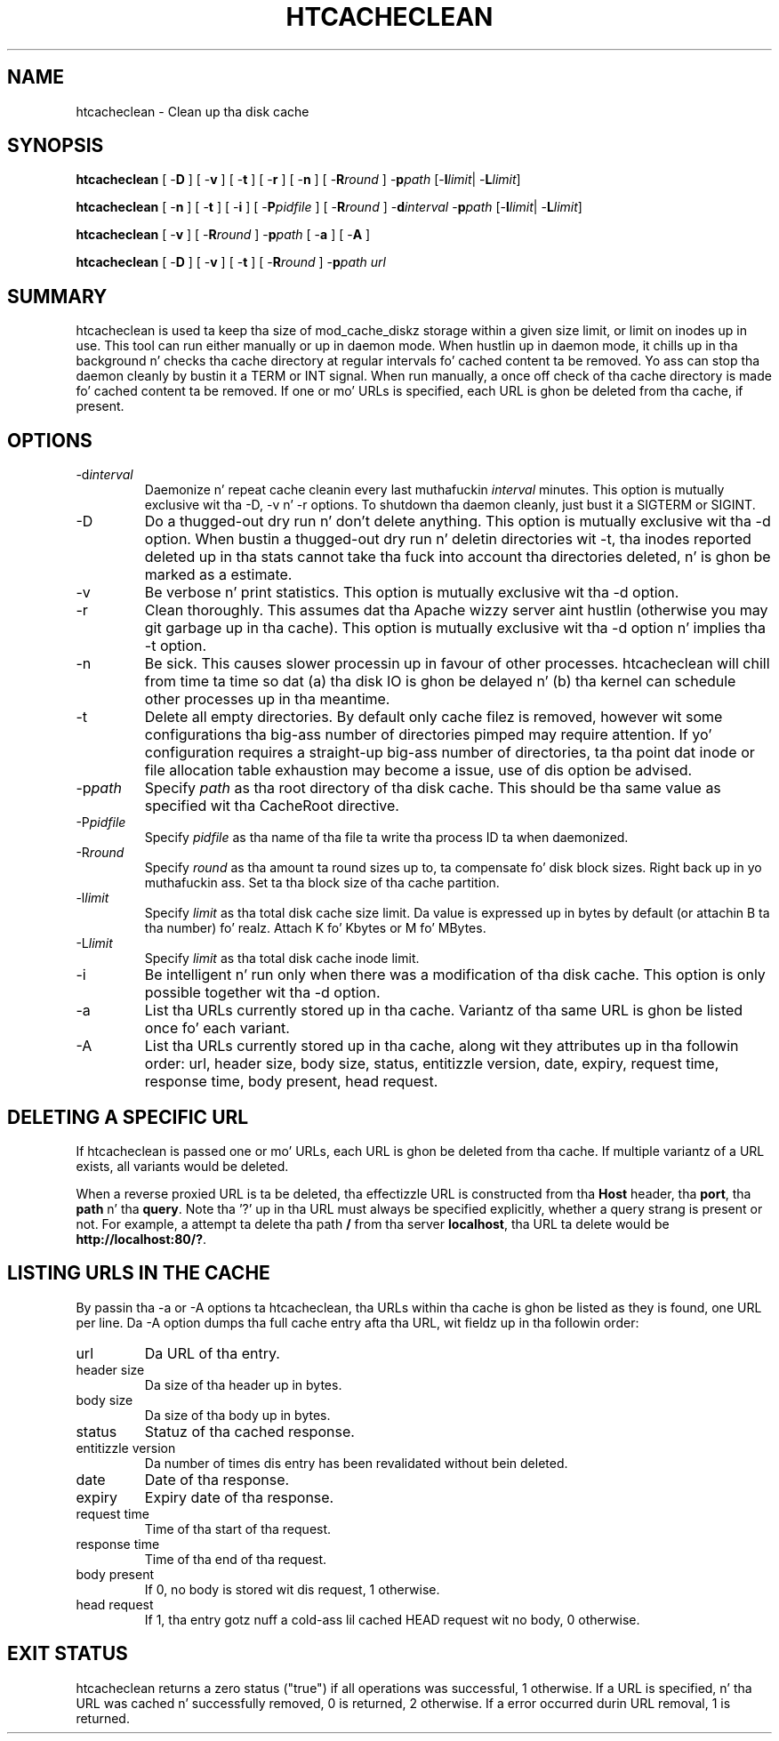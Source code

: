 .\" XXXXXXXXXXXXXXXXXXXXXXXXXXXXXXXXXXXXXXX
.\" DO NOT EDIT! Generated from XML source.
.\" XXXXXXXXXXXXXXXXXXXXXXXXXXXXXXXXXXXXXXX
.de Sh \" Subsection
.br
.if t .Sp
.ne 5
.PP
\fB\\$1\fR
.PP
..
.de Sp \" Vertical space (when we can't use .PP)
.if t .sp .5v
.if n .sp
..
.de Ip \" List item
.br
.ie \\n(.$>=3 .ne \\$3
.el .ne 3
.IP "\\$1" \\$2
..
.TH "HTCACHECLEAN" 8 "2010-11-20" "Apache HTTP Server" "htcacheclean"

.SH NAME
htcacheclean \- Clean up tha disk cache

.SH "SYNOPSIS"
 
.PP
\fBhtcacheclean\fR [ -\fBD\fR ] [ -\fBv\fR ] [ -\fBt\fR ] [ -\fBr\fR ] [ -\fBn\fR ] [ -\fBR\fR\fIround\fR ] -\fBp\fR\fIpath\fR [-\fBl\fR\fIlimit\fR| -\fBL\fR\fIlimit\fR]
 
.PP
\fBhtcacheclean\fR [ -\fBn\fR ] [ -\fBt\fR ] [ -\fBi\fR ] [ -\fBP\fR\fIpidfile\fR ] [ -\fBR\fR\fIround\fR ] -\fBd\fR\fIinterval\fR -\fBp\fR\fIpath\fR [-\fBl\fR\fIlimit\fR| -\fBL\fR\fIlimit\fR]
 
.PP
\fBhtcacheclean\fR [ -\fBv\fR ] [ -\fBR\fR\fIround\fR ] -\fBp\fR\fIpath\fR [ -\fBa\fR ] [ -\fBA\fR ]
 
.PP
\fBhtcacheclean\fR [ -\fBD\fR ] [ -\fBv\fR ] [ -\fBt\fR ] [ -\fBR\fR\fIround\fR ] -\fBp\fR\fIpath\fR \fIurl\fR
 

.SH "SUMMARY"
 
.PP
htcacheclean is used ta keep tha size of mod_cache_diskz storage within a given size limit, or limit on inodes up in use\&. This tool can run either manually or up in daemon mode\&. When hustlin up in daemon mode, it chills up in tha background n' checks tha cache directory at regular intervals fo' cached content ta be removed\&. Yo ass can stop tha daemon cleanly by bustin  it a TERM or INT signal\&. When run manually, a once off check of tha cache directory is made fo' cached content ta be removed\&. If one or mo' URLs is specified, each URL is ghon be deleted from tha cache, if present\&.
 

.SH "OPTIONS"
 
 
.TP
-d\fIinterval\fR
Daemonize n' repeat cache cleanin every last muthafuckin \fIinterval\fR minutes\&. This option is mutually exclusive wit tha -D, -v n' -r options\&. To shutdown tha daemon cleanly, just bust it a SIGTERM or SIGINT\&.  
.TP
-D
Do a thugged-out dry run n' don't delete anything\&. This option is mutually exclusive wit tha -d option\&. When bustin a thugged-out dry run n' deletin directories wit -t, tha inodes reported deleted up in tha stats cannot take tha fuck into account tha directories deleted, n' is ghon be marked as a estimate\&.  
.TP
-v
Be verbose n' print statistics\&. This option is mutually exclusive wit tha -d option\&.  
.TP
-r
Clean thoroughly\&. This assumes dat tha Apache wizzy server aint hustlin (otherwise you may git garbage up in tha cache)\&. This option is mutually exclusive wit tha -d option n' implies tha -t option\&.  
.TP
-n
Be sick\&. This causes slower processin up in favour of other processes\&. htcacheclean will chill from time ta time so dat (a) tha disk IO is ghon be delayed n' (b) tha kernel can schedule other processes up in tha meantime\&.  
.TP
-t
Delete all empty directories\&. By default only cache filez is removed, however wit some configurations tha big-ass number of directories pimped may require attention\&. If yo' configuration requires a straight-up big-ass number of directories, ta tha point dat inode or file allocation table exhaustion may become a issue, use of dis option be advised\&.  
.TP
-p\fIpath\fR
Specify \fIpath\fR as tha root directory of tha disk cache\&. This should be tha same value as specified wit tha CacheRoot directive\&.  
.TP
-P\fIpidfile\fR
Specify \fIpidfile\fR as tha name of tha file ta write tha process ID ta when daemonized\&.  
.TP
-R\fIround\fR
Specify \fIround\fR as tha amount ta round sizes up to, ta compensate fo' disk block sizes\&. Right back up in yo muthafuckin ass. Set ta tha block size of tha cache partition\&.  
.TP
-l\fIlimit\fR
Specify \fIlimit\fR as tha total disk cache size limit\&. Da value is expressed up in bytes by default (or attachin B ta tha number)\& fo' realz. Attach K fo' Kbytes or M fo' MBytes\&.  
.TP
-L\fIlimit\fR
Specify \fIlimit\fR as tha total disk cache inode limit\&.  
.TP
-i
Be intelligent n' run only when there was a modification of tha disk cache\&. This option is only possible together wit tha -d option\&.  
.TP
-a
List tha URLs currently stored up in tha cache\&. Variantz of tha same URL is ghon be listed once fo' each variant\&.  
.TP
-A
List tha URLs currently stored up in tha cache, along wit they attributes up in tha followin order: url, header size, body size, status, entitizzle version, date, expiry, request time, response time, body present, head request\&.  
 
.SH "DELETING A SPECIFIC URL"
 
.PP
If htcacheclean is passed one or mo' URLs, each URL is ghon be deleted from tha cache\&. If multiple variantz of a URL exists, all variants would be deleted\&.
 
.PP
When a reverse proxied URL is ta be deleted, tha effectizzle URL is constructed from tha \fBHost\fR header, tha \fBport\fR, tha \fBpath\fR n' tha \fBquery\fR\&. Note tha '?' up in tha URL must always be specified explicitly, whether a query strang is present or not\&. For example, a attempt ta delete tha path \fB/\fR from tha server \fBlocalhost\fR, tha URL ta delete would be \fBhttp://localhost:80/?\fR\&.
 
.SH "LISTING URLS IN THE CACHE"
 
.PP
By passin tha -a or -A options ta htcacheclean, tha URLs within tha cache is ghon be listed as they is found, one URL per line\&. Da -A option dumps tha full cache entry afta tha URL, wit fieldz up in tha followin order:
 
 
.TP
url
Da URL of tha entry\&. 
.TP
header size
Da size of tha header up in bytes\&. 
.TP
body size
Da size of tha body up in bytes\&. 
.TP
status
Statuz of tha cached response\&. 
.TP
entitizzle version
Da number of times dis entry has been revalidated without bein deleted\&. 
.TP
date
Date of tha response\&. 
.TP
expiry
Expiry date of tha response\&. 
.TP
request time
Time of tha start of tha request\&. 
.TP
response time
Time of tha end of tha request\&. 
.TP
body present
If 0, no body is stored wit dis request, 1 otherwise\&. 
.TP
head request
If 1, tha entry gotz nuff a cold-ass lil cached HEAD request wit no body, 0 otherwise\&. 
 
.SH "EXIT STATUS"
 
.PP
htcacheclean returns a zero status ("true") if all operations was successful, 1 otherwise\&. If a URL is specified, n' tha URL was cached n' successfully removed, 0 is returned, 2 otherwise\&. If a error occurred durin URL removal, 1 is returned\&.
 
